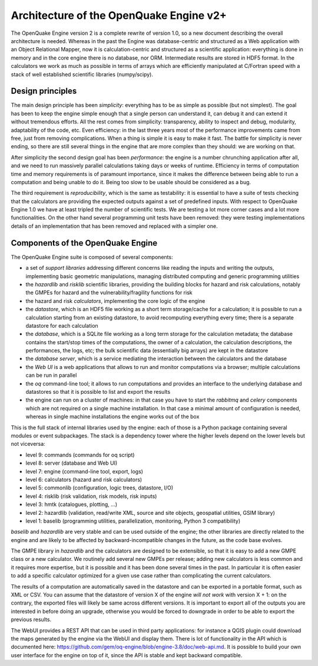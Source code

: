Architecture of the OpenQuake Engine v2+
=========================================

The OpenQuake Engine version 2 is a complete rewrite of version
1.0, so a new document describing the overall architecture is
needed. Whereas in the past the Engine was database-centric and
structured as a Web application with an Object Relational Mapper, now
it is calculation-centric and structured as a scientific application:
everything is done in memory and in the core
engine there is no database, nor ORM. Intermediate results are stored
in HDF5 format. In the calculators we work as much as possible in
terms of arrays which are efficiently manipulated at C/Fortran speed
with a stack of well established scientific libraries (numpy/scipy).

Design principles
-----------------

The main design principle has been *simplicity*: everything has to be
as simple as possible (but not simplest). The goal has been to keep
the engine simple enough that a single person can understand it, can
debug it and can extend it without tremendous efforts. All the rest
comes from simplicity: transparency, ability to inspect and debug, modularity,
adaptability of the code, etc. Even efficiency: in the last three
years most of the performance improvements came from free, just from
removing complications. When a thing is simple it is easy to make it
fast. The battle for simplicity is never ending, so there are still
several things in the engine that are more complex than they should:
we are working on that.

After simplicity the second design goal has been *performance*: the
engine is a number chrunching application after all, and we need to run
massively parallel calculations taking days or weeks of
runtime. Efficiency in terms of computation time and memory
requirements is of paramount importance, since it makes the difference
between being able to run a computation and being unable to do it.
Being too slow to be usable should be considered as a bug.

The third requirement is *reproducibility*, which is the
same as testability: it is essential to have a suite of tests checking
that the calculators are providing the expected outputs against a set
of predefined inputs.  With respect to OpenQuake Engine 1.0 we have at
least tripled the number of scientific tests. We are testing a lot more
corner cases and a lot more functionalities. On the other hand several
programming unit tests have been removed: they were testing
implementations details of an implementation that has been removed and
replaced with a simpler one.

Components of the OpenQuake Engine
-----------------------------------

The OpenQuake Engine suite is composed of several components:

- a set of *support libraries* addressing different concerns like reading the
  inputs and writing the outputs, implementing basic geometric manipulations,
  managing distributed computing and generic programming utilities
- the *hazardlib* and *risklib* scientific libraries,
  providing the building blocks for hazard and
  risk calculations, notably the GMPEs for hazard and the
  vulnerability/fragility functions for risk
- the hazard and risk *calculators*, implementing the core logic
  of the engine
- the *datastore*, which is an HDF5 file working as a short term storage/cache
  for a calculation; it is possible to run a calculation starting from an
  existing datastore, to avoid recomputing everything every time; there is a
  separate datastore for each calculation
- the *database*, which is a SQLite file working as a long term storage for the
  calculation metadata; the database contains the start/stop times of the
  computations, the owner of a calculation, the calculation descriptions,
  the performances, the logs, etc; the bulk scientific data
  (essentially big arrays) are kept in the datastore
- the *database server*, which is a service mediating the interaction
  between the calculators and the database
- the *Web UI* is a web applications that allows to run and monitor
  computations via a browser; multiple calculations can be run in parallel
- the *oq* command-line tool; it allows to run computations
  and provides an interface to the underlying
  database and datastores so that it is possible to list and export the results
- the engine can run on a cluster of machines: in that case
  you have to start the *rabbitmq* and *celery* components which
  are not required on a single machine installation. In that case a
  minimal amount of configuration is needed, whereas in single machine
  installations the engine works out of the box

This is the full stack of internal libraries used by the engine: each of those
is a Python package containing several modules or event
subpackages. The stack is a dependency tower where the higher levels
depend on the lower levels but not viceversa:

- level 9: commands (commands for oq script)
- level 8: server (database and Web UI)
- level 7: engine (command-line tool, export, logs)
- level 6: calculators (hazard and risk calculators)
- level 5: commonlib (configuration, logic trees, datastore, I/O)
- level 4: risklib (risk validation, risk models, risk inputs)
- level 3: hmtk (catalogues, plotting, ...)
- level 2: hazardlib (validation, read/write XML, source and site objects, geospatial utilities, GSIM library)
- level 1: baselib (programming utilities, parallelization, monitoring, Python 3 compatibility)

`baselib` and `hazardlib` are very stable and can be used outside of the
engine; the other libraries are directly related to the engine and
are likely to be affected by backward-incompatible changes in the future,
as the code base evolves.

The GMPE library in `hazardlib` and the calculators are designed
to be extensible, so that it is easy to add a new GMPE class or a new
calculator. We routinely add several new GMPEs per release; adding new
calculators is less common and it requires more expertise, but it is possible
and it has been done several times in the past. In particular it is
often easier to add a specific calculator optimized for a given use case rather
than complicating the current calculators.

The results of a computation are automatically saved in the datastore
and can be exported in a portable format, such as XML or CSV.  You can
assume that the datastore of version X of the engine *will not work*
with version X + 1: on the contrary, the exported files will likely be
same across different versions. It is important to export all of the
outputs you are interested in before doing an upgrade, otherwise you
would be forced to downgrade in order to be able to export the previous
results.

The WebUI provides a REST API that can be used in third party
applications: for instance a QGIS plugin could download the maps
generated by the engine via the WebUI and display them. There is lot
of functionality in the API which is documented here:
https://github.com/gem/oq-engine/blob/engine-3.8/doc/web-api.md. It is
possible to build your own user interface for the engine on top of it,
since the API is stable and kept backward compatible.
